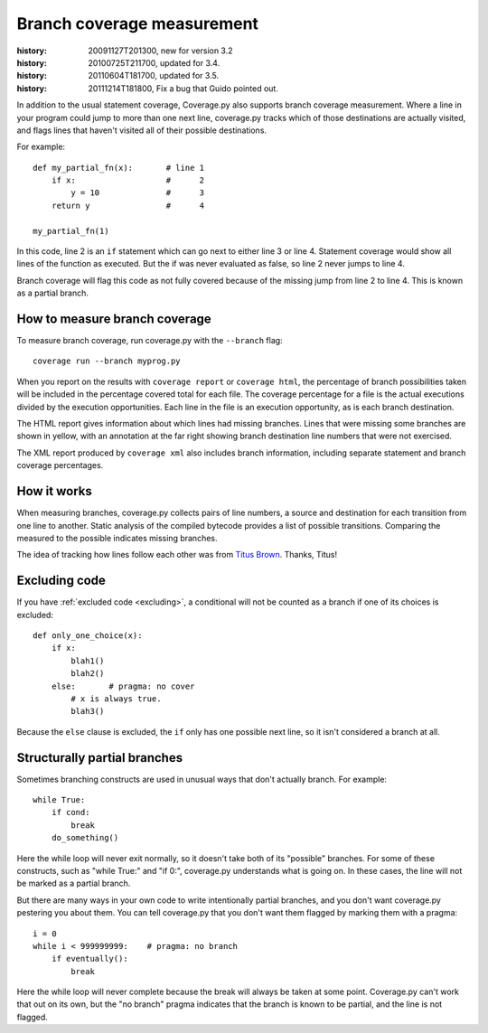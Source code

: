 .. _branch:

===========================
Branch coverage measurement
===========================

:history: 20091127T201300, new for version 3.2
:history: 20100725T211700, updated for 3.4.
:history: 20110604T181700, updated for 3.5.
:history: 20111214T181800, Fix a bug that Guido pointed out.

.. highlight:: python
   :linenothreshold: 5


In addition to the usual statement coverage, Coverage.py also supports branch
coverage measurement. Where a line in your program could jump to more than one
next line, coverage.py tracks which of those destinations are actually visited,
and flags lines that haven't visited all of their possible destinations.

For example::

    def my_partial_fn(x):       # line 1
        if x:                   #      2
            y = 10              #      3
        return y                #      4

    my_partial_fn(1)

In this code, line 2 is an ``if`` statement which can go next to either line 3
or line 4. Statement coverage would show all lines of the function as executed.
But the if was never evaluated as false, so line 2 never jumps to line 4.

Branch coverage will flag this code as not fully covered because of the missing
jump from line 2 to line 4.  This is known as a partial branch.


How to measure branch coverage
------------------------------

To measure branch coverage, run coverage.py with the ``--branch`` flag::

    coverage run --branch myprog.py

When you report on the results with ``coverage report`` or ``coverage html``,
the percentage of branch possibilities taken will be included in the percentage
covered total for each file.  The coverage percentage for a file is the actual
executions divided by the execution opportunities.  Each line in the file is an
execution opportunity, as is each branch destination.

The HTML report gives information about which lines had missing branches. Lines
that were missing some branches are shown in yellow, with an annotation at the
far right showing branch destination line numbers that were not exercised.

The XML report produced by ``coverage xml`` also includes branch information,
including separate statement and branch coverage percentages.


How it works
------------

When measuring branches, coverage.py collects pairs of line numbers, a source
and destination for each transition from one line to another.  Static analysis
of the compiled bytecode provides a list of possible transitions.  Comparing
the measured to the possible indicates missing branches.

The idea of tracking how lines follow each other was from `Titus Brown`__.
Thanks, Titus!

__ http://ivory.idyll.org/blog


Excluding code
--------------

If you have :ref:`excluded code <excluding>`, a conditional will not be counted
as a branch if one of its choices is excluded::

    def only_one_choice(x):
        if x:
            blah1()
            blah2()
        else:       # pragma: no cover
            # x is always true.
            blah3()

Because the ``else`` clause is excluded, the ``if`` only has one possible next
line, so it isn't considered a branch at all.


Structurally partial branches
-----------------------------

Sometimes branching constructs are used in unusual ways that don't actually
branch.  For example::

    while True:
        if cond:
            break
        do_something()

Here the while loop will never exit normally, so it doesn't take both of its
"possible" branches.  For some of these constructs, such as "while True:" and
"if 0:", coverage.py understands what is going on.  In these cases, the line
will not be marked as a partial branch.

But there are many ways in your own code to write intentionally partial
branches, and you don't want coverage.py pestering you about them.  You can
tell coverage.py that you don't want them flagged by marking them with a
pragma::

    i = 0
    while i < 999999999:    # pragma: no branch
        if eventually():
            break

Here the while loop will never complete because the break will always be taken
at some point.  Coverage.py can't work that out on its own, but the "no branch"
pragma indicates that the branch is known to be partial, and the line is not
flagged.
